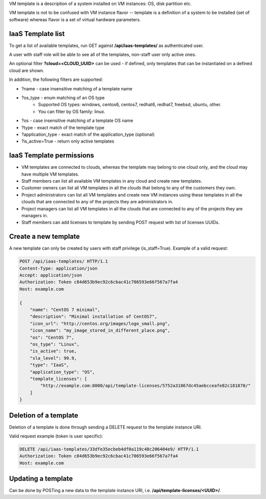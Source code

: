 VM template is a description of a system installed on VM instances: OS, disk partition etc.

VM template is not to be confused with VM instance flavor -- template is a definition of a system to be installed
(set of software) whereas flavor is a set of virtual hardware parameters.

IaaS Template list
------------------

To get a list of available templates, run GET against **/api/iaas-templates/** as authenticated user.

A user with staff role will be able to see all of the templates, non-staff user only active ones.

An optional filter **?cloud=<CLOUD_UUID>** can be used - if defined, only templates that can be instantiated
on a defined cloud are shown.

In addition, the following filters are supported:

- ?name - case insensitive matching of a template name
- ?os_type - enum matching of an OS type
    - Supported OS types: windows, centos6, centos7, redhat6, redhat7, freebsd, ubuntu, other.
    - You can filter by OS family: linux.
- ?os - case insensitive matching of a template OS name
- ?type - exact match of the template type
- ?application_type - exact match of the application_type (optional)
- ?is_active=True - return only active templates

IaaS Template permissions
-------------------------

- VM templates are connected to clouds, whereas the template may belong to one cloud only, and the cloud may have
  multiple VM templates.
- Staff members can list all available VM templates in any cloud and create new templates.
- Customer owners can list all VM templates in all the clouds that belong to any of the customers they own.
- Project administrators can list all VM templates and create new VM instances using these templates in all the clouds
  that are connected to any of the projects they are administrators in.
- Project managers can list all VM templates in all the clouds that are connected to any of the projects they are
  managers in.
- Staff members can add licenses to template by sending POST request with list of licenses UUIDs.

Create a new template
---------------------

A new template can only be created by users with staff privilege (is_staff=True). Example of a valid request:

.. code-block:: http

    POST /api/iaas-templates/ HTTP/1.1
    Content-Type: application/json
    Accept: application/json
    Authorization: Token c84d653b9ec92c6cbac41c706593e66f567a7fa4
    Host: example.com

    {
        "name": "CentOS 7 minimal",
        "description": "Minimal installation of CentOS7",
        "icon_url": "http://centos.org/images/logo_small.png",
        "icon_name": "my_image_stored_in_different_place.png",
        "os": "CentOS 7",
        "os_type": "Linux",
        "is_active": true,
        "sla_level": 99.9,
        "type": "IaaS",
        "application_type": "OS",
        "template_licenses": [
            "http://example.com:8000/api/template-licenses/5752a31867dc45aebcceafe82c181870/"
        ]
    }


Deletion of a template
----------------------

Deletion of a template is done through sending a DELETE request to the template instance URI.

Valid request example (token is user specific):

.. code-block:: http

    DELETE /api/iaas-templates/33dfe35ecbeb4df0a119c48c206404e9/ HTTP/1.1
    Authorization: Token c84d653b9ec92c6cbac41c706593e66f567a7fa4
    Host: example.com


Updating a template
-------------------

Can be done by POSTing a new data to the template instance URI, i.e. **/api/template-licenses/<UUID>/**.
